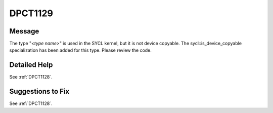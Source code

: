 .. _DPCT1129:

DPCT1129
========

Message
-------

.. _msg-1129-start:

The type "*<type name>*" is used in the SYCL kernel, but it is not device copyable.
The sycl::is_device_copyable specialization has been added for this type. Please
review the code.

.. _msg-1129-end:

Detailed Help
-------------

See :ref:`DPCT1128`.

Suggestions to Fix
------------------

See :ref:`DPCT1128`.
